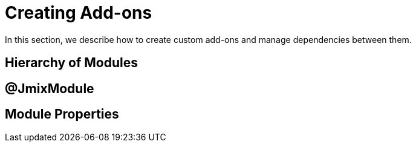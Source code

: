 = Creating Add-ons

In this section, we describe how to create custom add-ons and manage dependencies between them.

== Hierarchy of Modules

== @JmixModule

== Module Properties
